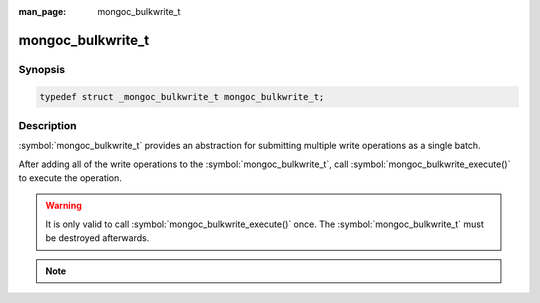 :man_page: mongoc_bulkwrite_t

mongoc_bulkwrite_t
==================

Synopsis
--------

.. code-block:: c

  typedef struct _mongoc_bulkwrite_t mongoc_bulkwrite_t;

Description
-----------

:symbol:`mongoc_bulkwrite_t` provides an abstraction for submitting multiple write operations as a single batch.

After adding all of the write operations to the :symbol:`mongoc_bulkwrite_t`, call :symbol:`mongoc_bulkwrite_execute()`
to execute the operation.

.. warning::

  It is only valid to call :symbol:`mongoc_bulkwrite_execute()` once. The :symbol:`mongoc_bulkwrite_t` must be destroyed
  afterwards.

.. note::

  .. include:: includes/bulkwrite-vs-bulk_operation.txt

.. only:: html

  API
  ---

  .. toctree::
    :titlesonly:
    :maxdepth: 1


    mongoc_bulkwrite_insertoneopts_t
    mongoc_bulkwrite_append_insertone
    mongoc_bulkwrite_updateoneopts_t
    mongoc_bulkwrite_append_updateone
    mongoc_bulkwrite_updatemanyopts_t
    mongoc_bulkwrite_append_updatemany
    mongoc_bulkwrite_replaceoneopts_t
    mongoc_bulkwrite_append_replaceone
    mongoc_bulkwrite_deleteoneopts_t
    mongoc_bulkwrite_append_deleteone
    mongoc_bulkwrite_deletemanyopts_t
    mongoc_bulkwrite_append_deletemany
    mongoc_bulkwritereturn_t
    mongoc_bulkwrite_new
    mongoc_bulkwrite_set_client
    mongoc_bulkwrite_set_session
    mongoc_bulkwrite_execute
    mongoc_bulkwrite_destroy

